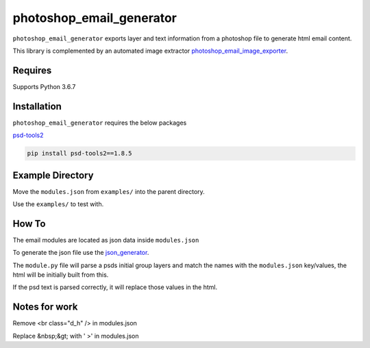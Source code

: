 photoshop_email_generator
==========

``photoshop_email_generator`` exports layer and text information from a photoshop file to generate html email content.

This library is complemented by an automated image extractor `photoshop_email_image_exporter
<https://github.com/Constuelo/photoshop_email_image_exporter>`_.


Requires
------------
Supports Python 3.6.7


Installation
------------
``photoshop_email_generator`` requires the below packages

`psd-tools2
<https://github.com/kyamagu/psd-tools2>`_

.. code-block:: bash

    pip install psd-tools2==1.8.5



Example Directory
-----------------
Move the ``modules.json`` from ``examples/`` into the parent directory.

Use the ``examples/`` to test with.


How To
------
The email modules are located as json data inside ``modules.json``

To generate the json file use the `json_generator
<https://github.com/Constuelo/json_generator>`_.

The ``module.py`` file will parse a psds initial group layers and match the names with the ``modules.json`` key/values, the html will be initially built from this.

If the psd text is parsed correctly, it will replace those values in the html.

.. code-block:: bash
   python module.py
   

Notes for work
--------------
Remove <br class="d_h" /> in modules.json

Replace &nbsp;&gt; with ' >' in modules.json

